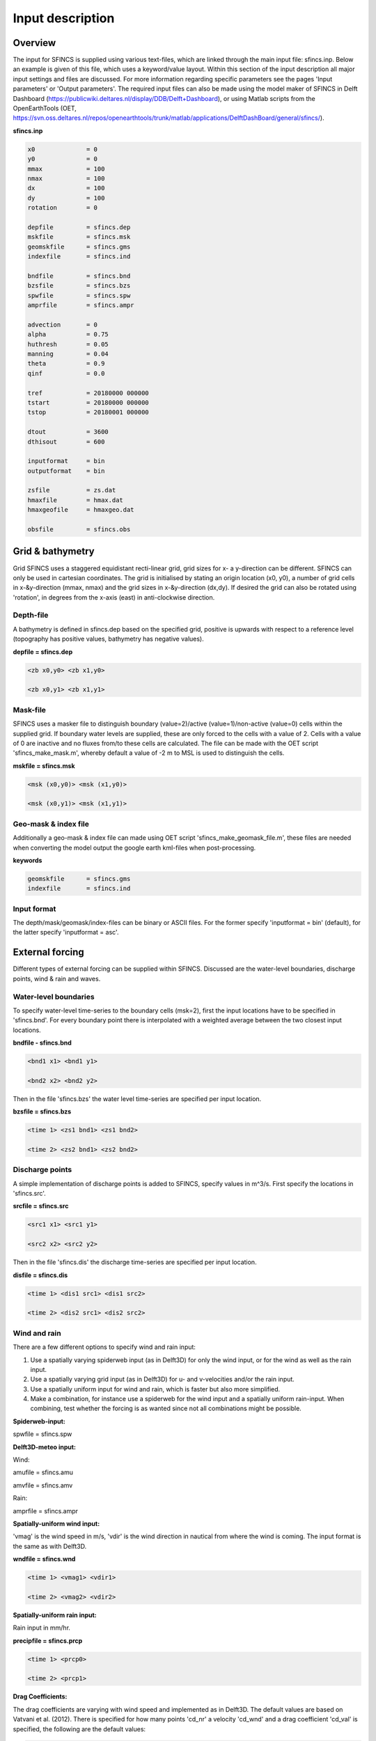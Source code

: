 Input description
=======

Overview
----------------------

The input for SFINCS is supplied using various text-files, which are linked through the main input file: sfincs.inp.
Below an example is given of this file, which uses a keyword/value layout. 
Within this section of the input description all major input settings and files are discussed.
For more information regarding specific parameters see the pages 'Input parameters' or 'Output parameters'.
The required input files can also be made using the model maker of SFINCS in Delft Dashboard (https://publicwiki.deltares.nl/display/DDB/Delft+Dashboard),
or using Matlab scripts from the OpenEarthTools (OET, https://svn.oss.deltares.nl/repos/openearthtools/trunk/matlab/applications/DelftDashBoard/general/sfincs/).

**sfincs.inp**

.. code-block:: text

	x0              = 0
	y0              = 0	
	mmax            = 100
	nmax            = 100
	dx              = 100
	dy              = 100
	rotation        = 0
	
	depfile         = sfincs.dep
	mskfile         = sfincs.msk
	geomskfile	= sfincs.gms
	indexfile       = sfincs.ind

	bndfile         = sfincs.bnd
	bzsfile         = sfincs.bzs
	spwfile         = sfincs.spw
	amprfile        = sfincs.ampr

	advection	= 0
	alpha           = 0.75
	huthresh	= 0.05
	manning         = 0.04	
	theta 		= 0.9
	qinf            = 0.0

	tref            = 20180000 000000
	tstart          = 20180000 000000
	tstop           = 20180001 000000
	
	dtout           = 3600
	dthisout        = 600

	inputformat     = bin
	outputformat    = bin
	
	zsfile          = zs.dat
	hmaxfile        = hmax.dat
	hmaxgeofile     = hmaxgeo.dat	
	
	obsfile         = sfincs.obs
	

Grid & bathymetry
----------------------

Grid
SFINCS uses a staggered equidistant recti-linear grid, grid sizes for x- a y-direction can be different. SFINCS can only be used in cartesian coordinates. 
The grid is initialised by stating an origin location (x0, y0), a number of grid cells in x-&y-direction (mmax, nmax) and the grid sizes in x-&y-direction (dx,dy).
If desired the grid can also be rotated using 'rotation', in degrees from the x-axis (east) in anti-clockwise direction.


Depth-file
%%%%%
A bathymetry is defined in sfincs.dep based on the specified grid, positive is upwards with respect to a reference level (topography has positive values, bathymetry has negative values).


**depfile = sfincs.dep**

.. code-block:: text

	<zb x0,y0> <zb x1,y0> 

	<zb x0,y1> <zb x1,y1>

	

Mask-file
%%%%%

SFINCS uses a masker file to distinguish boundary (value=2)/active (value=1)/non-active (value=0) cells within the supplied grid.
If boundary water levels are supplied, these are only forced to the cells with a value of 2. 
Cells with a value of 0 are inactive and no fluxes from/to these cells are calculated.
The file can be made with the OET script 'sfincs_make_mask.m', whereby default a value of -2 m to MSL is used to distinguish the cells.

**mskfile = sfincs.msk**

.. code-block:: text

	<msk (x0,y0)> <msk (x1,y0)>

	<msk (x0,y1)> <msk (x1,y1)>


Geo-mask & index file
%%%%%

Additionally a geo-mask & index file can  made using OET script 'sfincs_make_geomask_file.m', these files are needed when converting the model output the google earth kml-files when post-processing.

**keywords**

.. code-block:: text

	geomskfile	= sfincs.gms
	indexfile       = sfincs.ind

Input format 
%%%%%

The depth/mask/geomask/index-files can be binary or ASCII files. 
For the former specify 'inputformat = bin' (default), for the latter specify 'inputformat = asc'.


External forcing
----------------------

Different types of external forcing can be supplied within SFINCS.
Discussed are the water-level boundaries, discharge points, wind & rain and waves.


Water-level boundaries
%%%%%

To specify water-level time-series to the boundary cells (msk=2), first the input locations have to be specified in 'sfincs.bnd'.
For every boundary point there is interpolated with a weighted average between the two closest input locations.


**bndfile - sfincs.bnd**

.. code-block:: text

	<bnd1 x1> <bnd1 y1>  
	
	<bnd2 x2> <bnd2 y2>  


Then in the file 'sfincs.bzs' the water level time-series are specified per input location.

**bzsfile = sfincs.bzs**

.. code-block:: text

	<time 1> <zs1 bnd1> <zs1 bnd2>

	<time 2> <zs2 bnd1> <zs2 bnd2>


Discharge points
%%%%%

A simple implementation of discharge points is added to SFINCS, specify values in m^3/s. 
First specify the locations in 'sfincs.src'.


**srcfile = sfincs.src**


.. code-block:: text

	<src1 x1> <src1 y1>  
	
	<src2 x2> <src2 y2>  



Then in the file 'sfincs.dis' the discharge time-series are specified per input location.

**disfile = sfincs.dis**

.. code-block:: text
	
	<time 1> <dis1 src1> <dis1 src2>

	<time 2> <dis2 src1> <dis2 src2>


Wind and rain
%%%%%

There are a few different options to specify wind and rain input: 

1) Use a spatially varying spiderweb input (as in Delft3D) for only the wind input, or for the wind as well as the rain input. 

2) Use a spatially varying grid input (as in Delft3D) for u- and v-velocities and/or the rain input. 

3) Use a spatially uniform input for wind and rain, which is faster but also more simplified.

4) Make a combination, for instance use a spiderweb for the wind input and a spatially uniform rain-input. When combining, test whether the forcing is as wanted since not all combinations might be possible.




**Spiderweb-input:**

spwfile = sfincs.spw


**Delft3D-meteo input:**

Wind:

amufile = sfincs.amu

amvfile = sfincs.amv

Rain:

amprfile = sfincs.ampr


**Spatially-uniform wind input:**

'vmag' is the wind speed in m/s, 'vdir' is the wind direction in nautical from where the wind is coming. The input format is the same as with Delft3D.


**wndfile = sfincs.wnd**

.. code-block:: text

	<time 1> <vmag1> <vdir1>

	<time 2> <vmag2> <vdir2>


**Spatially-uniform rain input:**


Rain input in mm/hr.

**precipfile = sfincs.prcp**

.. code-block:: text

	<time 1> <prcp0>

	<time 2> <prcp1>


**Drag Coefficients:**

The drag coefficients are varying with wind speed and implemented as in Delft3D. 
The default values are based on Vatvani et al. (2012). 
There is specified for how many points 'cd_nr' a velocity 'cd_wnd' and a drag coefficient 'cd_val' is specified, the following are the default values:

.. code-block:: text

	cd_nr = 3 

	cd_wnd = 0 28 50 

	cd_val = 0.0010 0.0025 0.0015 


Waves
%%%%%

The input of waves as boundary conditions is still work in progress. Right now the following input files should not be used:

.. code-block:: text

	bwvfile = ''

	bhsfile = ''

	btpfile = ''

	cstfile = ''

A varying time-series can for now be forced using the previously mentioned water level input 'sfincs.bzs'.


Friction
----------------------

Friction is specified with a Manning roughness coefficient 'n' [s/m^{1/3}] and can be done spatially uniform or spatially varying.


Spatially uniform:
%%%%%

Specify the keyword:

manning = 0.04 (default)

Spatially varying:
%%%%%

For spatially varying a reference level in meters 'rgh_lev_land' is used to distinguish land 'manning_land' (depth>rgh_lev_land) and sea 'manning_sea' (depth<rgh_lev_land) with different friction values.

.. code-block:: text

	rgh_lev_land = 0 (default) 

	manning_land = -999 (default) 

	manning_Sea = -999 (default) 


Time management
----------------------
The required model runtime can be specified by setting a reference date (tref), start date (tstart) and stop date (tstop). 
The format is 'yyyymmdd HHMMSS', see below:

.. code-block:: text

	tref 	= yyyymmdd HHMMSS
	tstart 	= yyyymmdd HHMMSS
	tstop 	= yyyymmdd HHMMSS

Also the output date inverval can be controlled.
For the map output there is data output every 'dtout' seconds, for optional observation points this is 'dthisout' seconds.
When using a spiderweb-file for the wind input, the values are updated every 'dtwnd' seconds.

.. code-block:: text

	dtout 		= 600
	dthisout 	= 600
	dtwnd 		= 1800


Model output
----------------------

Output format
%%%%%

The main map output can be binary or ASCII files. 
For the former specify 'outputformat = bin' (default), for the latter specify 'outputformat = asc'.

Output files
%%%%%

**keywords**

.. code-block:: text
	hmaxfile 	= hmax.dat
	hmaxgeofile 	= hmaxgeo.dat
	zsfile 		= zs.dat
	vmaxfile 	= vmax.dat

Observation points
%%%%%

Observation points with water depth and water level output can be specified.
Per observation point the x-and y- coordinates are stated.

**obsfile = sfincs.obs**

.. code-block:: text

	<obs1 x1> <obs1 y1>  
	
	<obs2 x2> <obs2 y2>  

